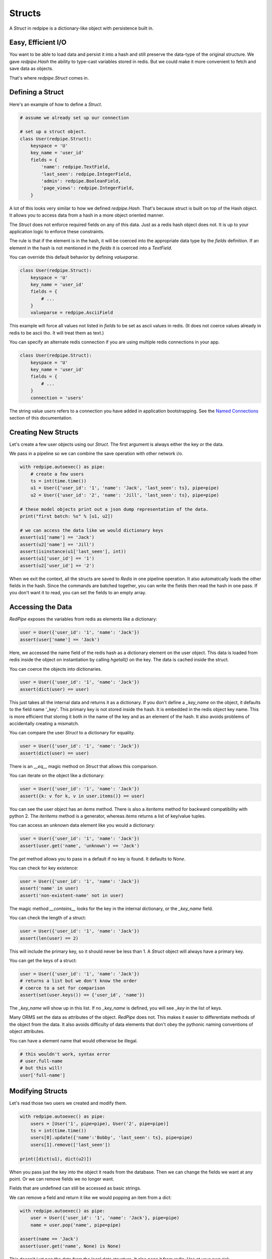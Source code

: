 Structs
=======

A *Struct* in redpipe is a dictionary-like object with persistence built in.

Easy, Efficient I/O
-------------------
You want to be able to load data and persist it into a hash and still preserve the data-type of the original structure.
We gave `redpipe.Hash` the ability to type-cast variables stored in redis.
But we could make it more convenient to fetch and save data as objects.

That's where `redpipe.Struct` comes in.


Defining a Struct
-----------------

Here's an example of how to define a *Struct*.

.. code-block:: python

    # assume we already set up our connection

    # set up a struct object.
    class User(redpipe.Struct):
        keyspace = 'U'
        key_name = 'user_id'
        fields = {
            'name': redpipe.TextField,
            'last_seen': redpipe.IntegerField,
            'admin': redpipe.BooleanField,
            'page_views': redpipe.IntegerField,
        }


A lot of this looks very similar to how we defined `redpipe.Hash`.
That's because struct is built on top of the Hash object.
It allows you to access data from a hash in a more object oriented manner.

The `Struct` does not enforce required fields on any of this data.
Just as a redis hash object does not.
It is up to your application logic to enforce these constraints.

The rule is that if the element is in the hash, it will be coerced into the appropriate data type by the `fields` definition.
If an element in the hash is not mentioned in the `fields` it is coerced into a `TextField`.

You can override this default behavior by defining `valueparse`.

.. code-block:: python

    class User(redpipe.Struct):
        keyspace = 'U'
        key_name = 'user_id'
        fields = {
            # ...
        }
        valueparse = redpipe.AsciiField

This example will force all values not listed in `fields` to be set as ascii values in redis.
(It does not coerce values already in redis to be ascii tho.
It will treat them as text.)

You can specify an alternate redis connection if you are using multiple redis connections in your app.

.. code-block:: python

    class User(redpipe.Struct):
        keyspace = 'U'
        key_name = 'user_id'
        fields = {
            # ...
        }
        connection = 'users'

The string value `users` refers to a connection you have added in application bootstrapping.
See the `Named Connections <./named-connections.html>`_ section of this documentation.


Creating New Structs
--------------------

Let's create a few user objects using our `Struct`.
The first argument is always either the key or the data.

We pass in a pipeline so we can combine the save operation with other network i/o.

.. code-block:: python

    with redpipe.autoexec() as pipe:
        # create a few users
        ts = int(time.time())
        u1 = User({'user_id': '1', 'name': 'Jack', 'last_seen': ts}, pipe=pipe)
        u2 = User({'user_id': '2', 'name': 'Jill', 'last_seen': ts}, pipe=pipe)

    # these model objects print out a json dump representation of the data.
    print("first batch: %s" % [u1, u2])

    # we can access the data like we would dictionary keys
    assert(u1['name'] == 'Jack')
    assert(u2['name'] == 'Jill')
    assert(isinstance(u1['last_seen'], int))
    assert(u1['user_id'] == '1')
    assert(u2['user_id'] == '2')


When we exit the context, all the structs are saved to *Redis* in one pipeline operation.
It also automatically loads the other fields in the hash.
Since the commands are batched together, you can write the fields then read the hash in one pass.
If you don't want it to read, you can set the fields to an empty array.

Accessing the Data
------------------
*RedPipe* exposes the variables from redis as elements like a dictionary:

.. code-block:: python

    user = User({'user_id': '1', 'name': 'Jack'})
    assert(user['name'] == 'Jack')


Here, we accessed the name field of the redis hash as a dictionary element on the user object.
This data is loaded from redis inside the object on instantiation by calling `hgetall()` on the key.
The data is cached inside the struct.

You can coerce the objects into dictionaries.


.. code-block:: python

    user = User({'user_id': '1', 'name': 'Jack'})
    assert(dict(user) == user)

This just takes all the internal data and returns it as a dictionary.
If you don't define a `_key_name` on the object, it defaults to the field name '_key'.
This primary key is not stored inside the hash. It is embedded in the redis object key name.
This is more efficient that storing it both in the name of the key and as an element of the hash.
It also avoids problems of accidentally creating a mismatch.


You can compare the user `Struct` to a dictionary for equality.


.. code-block:: python

    user = User({'user_id': '1', 'name': 'Jack'})
    assert(dict(user) == user)

There is an `__eq__` magic method on `Struct` that allows this comparison.


You can iterate on the object like a dictionary:

.. code-block:: python

    user = User({'user_id': '1', 'name': 'Jack'})
    assert({k: v for k, v in user.items()} == user)


You can see the user object has an `items` method.
There is also a `iteritems` method for backward compatibility with python 2.
The `iteritems` method is a generator, whereas `items` returns a list of key/value tuples.


You can access an unknown data element like you would a dictionary:

.. code-block:: python

    user = User({'user_id': '1', 'name': 'Jack'})
    assert(user.get('name', 'unknown') == 'Jack')

The `get` method allows you to pass in a default if no key is found.
It defaults to `None`.

You can check for key existence:

.. code-block:: python

    user = User({'user_id': '1', 'name': 'Jack'})
    assert('name' in user)
    assert('non-existent-name' not in user)


The magic method `__contains__` looks for the key in the internal dictionary, or the `_key_name` field.

You can check the length of a struct:

.. code-block:: python

    user = User({'user_id': '1', 'name': 'Jack'})
    assert(len(user) == 2)


This will include the primary key, so it should never be less than 1.
A `Struct` object will always have a primary key.

You can get the keys of a struct:

.. code-block:: python

    user = User({'user_id': '1', 'name': 'Jack'})
    # returns a list but we don't know the order
    # coerce to a set for comparison
    assert(set(user.keys()) == {'user_id', 'name'})

The `_key_name` will show up in this list.
If no `_key_name` is defined, you will see `_key` in the list of keys.

Many ORMS set the data as attributes of the object.
*RedPipe* does not.
This makes it easier to differentiate methods of the object from the data.
It also avoids difficulty of data elements that don't obey the pythonic naming conventions of object attributes.

You can have a element name that would otherwise be illegal.

.. code-block:: python

    # this wouldn't work, syntax error
    # user.full-name
    # but this will!
    user['full-name']


Modifying Structs
-----------------
Let's read those two users we created and modify them.

.. code-block:: python

    with redpipe.autoexec() as pipe:
        users = [User('1', pipe=pipe), User('2', pipe=pipe)]
        ts = int(time.time())
        users[0].update({'name':'Bobby', 'last_seen': ts}, pipe=pipe)
        users[1].remove(['last_seen'])

    print([dict(u1), dict(u2)])

When you pass just the key into the object it reads from the database.
Then we can change the fields we want at any point.
Or we can remove fields we no longer want.

Fields that are undefined can still be accessed as basic strings.

We can remove a field and return it like we would popping an item from a dict:

.. code-block:: python

    with redpipe.autoexec() as pipe:
        user = User({'user_id': '1', 'name': 'Jack'}, pipe=pipe)
        name = user.pop('name', pipe=pipe)

    assert(name == 'Jack')
    assert(user.get('name', None) is None)


This doesn't just pop the data from the local data structure.
It also pops it from redis.
Use at your own risk.

You don't have to use a pipeline if you don't want to:

.. code-block:: python

    user = User({'user_id': '1', 'name': 'Jack'})
    name = user.pop('name')

    assert(name == 'Jack')
    assert(user.get('name', None) is None)


But then you pay for two network round-trips.

If you want to ensure you don't modify redis accidentally, coerce your user object into a dictionary.

You can increment a field:

.. code-block:: python

    with redpipe.autoexec() as pipe:
        user = User({'user_id': '1', 'name': 'Jack'}, pipe=pipe)
        user.incr('page_views', pipe=pipe)

    assert(user['page_views'], 1)

As with the pop example, you can use a pipe or not.
There's also a `decr` method which is the inverse.


Using the Underlying Hash
-------------------------
Because the struct is based on a `redpipe.Hash` object, you can access the underlying Hash.
This is pretty helpful if you need to extend the functionality of your struct.
From our earlier `User` struct example:

.. code-block:: python

    username = User.core().hget('1', 'name')

More on this later.


Deleting Structs
----------------

to delete all the data in a struct, use the same syntax as you would for a dictionary:

.. code-block:: python

    user = User('1')
    user.clear()


Of course you can pipeline it:

.. code-block:: python

    with redpipe.autoexec() as pipe:
        user = User('1')
        user.clear(pipe)


If you need to delete a record without loading the record, you can call the Struct class method:

.. code-block:: python

    with redpipe.autoexec() as pipe:
        User.delete(['1', '2', '3'], pipe=pipe)




Extra Fields
------------
I touched on it briefly before, but you can store arbitrary data in a struct too.

.. code-block:: python

    user = User({'user_id': '1', 'arbitrary_field': 'foo'})
    assert(user['arbitrary_field'] == 'foo')

The data will be simple string key-value pairs by default.
But you can add type-casting at any point easily in the `fields` dictionary.


Temporary Structs
-----------------
Sometimes you want to be able to use a data structure but you only need it for
a few hours. Redis has the concept of setting an expiry on any key via:

.. code-block:: bash

    redis-cli EXPIRE key

You can do the same in redis-py and redpipe keyspaces with the `expire` method.
With structs, many of those low level operations are abstracted away. You can
always access the underlying hash object directly:

.. code-block:: python

    User.core().expire('1', 3600)

This feels a little awkward and will be applied inconsistently in your
code. Instead, I recommend using the optional ttl property on the Struct.


.. code-block:: python

    class User(redpipe.Struct):
        keyspace = 'U'
        key_name = 'user_id'
        fields = {
            # ...
        }
        ttl = 3600

This will cause the object to expire one hour after it was last updated by
any write operation in the struct.


Why Struct and not Model?
-------------------------
I chose the name `Struct` because it implies a single, standalone data structure.
You clearly define data structure of the struct.
And you can instantiate the struct with many records.
The word *Struct* doesn't imply indexes or one-to-many relationships the way the word *Model* does.


Why no ORM?
-----------
An Object-Relational Mapping can make life much simpler.
Automatic indexes, foreign keys, unique constraints, etc.
It hides all that pesky complexity from you.
If you want a good ORM for redis, check out `ROM <http://pythonhosted.org/rom/rom.html#documentation>`_.
Or `redish <https://readthedocs.org/projects/redish/>`_.
Both are pretty cool.

*RedPipe* does not provide you with an ORM solution.

Choose *Redpipe* if you really care about optimizing your network i/o.

To optimize redis i/o, you need to batch command operations together as much as possible.
ORMs often hide things like automatic unique constraints and indexes beneath the covers.
It bundles lots of multi-step operations together, where one operation feeds another.
That makes it tricky to ensure you are batching those operations efficently as possible over the network.

RedPipe exposes low level redis command primitives.
Inputs and outputs.
This allows you to construct building blocks that can be pipelined efficiently.
